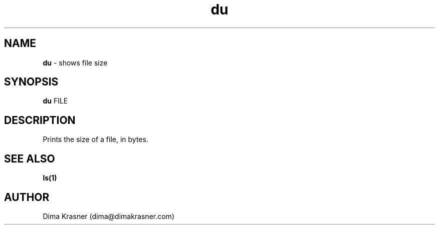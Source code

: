.TH du 1
.SH NAME
.B du
\- shows file size
.SH SYNOPSIS
.B du
FILE
.SH DESCRIPTION
Prints the size of a file, in bytes.
.SH "SEE ALSO"
.B ls(1)
.SH AUTHOR
Dima Krasner (dima@dimakrasner.com)
